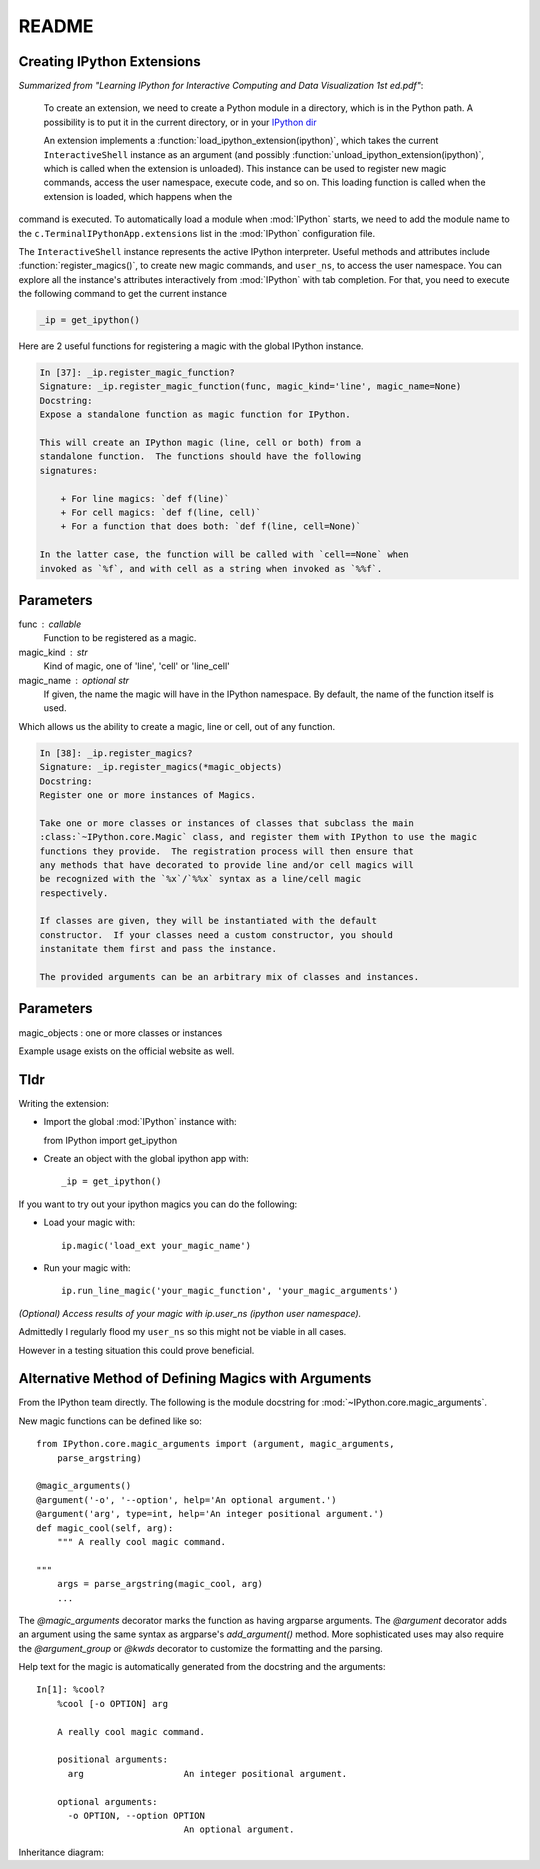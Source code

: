 ======
README
======

.. module:: extensions-readme
   :synopsis: Summary of all IPython extensions.

Creating IPython Extensions
-------------------------------
*Summarized from "Learning IPython for Interactive Computing and Data
Visualization 1st ed.pdf"*:

   To create an extension, we need to create a Python module in a
   directory, which is in the Python path. A possibility is to put it in
   the current directory, or in your `IPython dir <IPYTHONDIR/extensions>`_

   An extension implements a :function:`load_ipython_extension(ipython)`, which
   takes the current ``InteractiveShell`` instance as an argument (and possibly
   :function:`unload_ipython_extension(ipython)`, which is called when
   the extension is unloaded). This instance can be used to register new
   magic commands, access the user namespace, execute code, and so on.
   This loading function is called when the extension is loaded, which
   happens when the

.. ipython::

  %load_ext  # or
  %reload_ext magic

command is executed. To automatically load a module when :mod:`IPython` starts,
we need to add the module name to the ``c.TerminalIPythonApp.extensions``
list in the :mod:`IPython` configuration file.

The ``InteractiveShell`` instance represents the active
IPython interpreter. Useful methods and attributes include
:function:`register_magics()`, to create new magic commands,
and ``user_ns``, to access the user namespace. You can
explore all the instance's attributes interactively from
:mod:`IPython` with tab completion. For that, you need to execute
the following command to get the current instance

.. code-block:: python3

   _ip = get_ipython()


Here are 2 useful functions for registering a magic with the global IPython
instance.

.. code-block:: none

   In [37]: _ip.register_magic_function?
   Signature: _ip.register_magic_function(func, magic_kind='line', magic_name=None)
   Docstring:
   Expose a standalone function as magic function for IPython.

   This will create an IPython magic (line, cell or both) from a
   standalone function.  The functions should have the following
   signatures:

       + For line magics: `def f(line)`
       + For cell magics: `def f(line, cell)`
       + For a function that does both: `def f(line, cell=None)`

   In the latter case, the function will be called with `cell==None` when
   invoked as `%f`, and with cell as a string when invoked as `%%f`.

Parameters
----------
func : callable
   Function to be registered as a magic.

magic_kind : str
   Kind of magic, one of 'line', 'cell' or 'line_cell'

magic_name : optional str
   If given, the name the magic will have in the IPython namespace.  By
   default, the name of the function itself is used.

Which allows us the ability to create a magic, line or cell, out of any function.

.. code-block:: none

   In [38]: _ip.register_magics?
   Signature: _ip.register_magics(*magic_objects)
   Docstring:
   Register one or more instances of Magics.

   Take one or more classes or instances of classes that subclass the main
   :class:`~IPython.core.Magic` class, and register them with IPython to use the magic
   functions they provide.  The registration process will then ensure that
   any methods that have decorated to provide line and/or cell magics will
   be recognized with the `%x`/`%%x` syntax as a line/cell magic
   respectively.

   If classes are given, they will be instantiated with the default
   constructor.  If your classes need a custom constructor, you should
   instanitate them first and pass the instance.

   The provided arguments can be an arbitrary mix of classes and instances.

Parameters
----------
magic_objects : one or more classes or instances

Example usage exists on the official website as well.

Tldr
----
Writing the extension:

- Import the global :mod:`IPython` instance with::

  from IPython import get_ipython

- Create an object with the global ipython app with::

   _ip = get_ipython()

If you want to try out your ipython magics you can do the following:

- Load your magic with::

    ip.magic('load_ext your_magic_name')

- Run your magic with::

    ip.run_line_magic('your_magic_function', 'your_magic_arguments')



*(Optional) Access results of your magic with ip.user_ns (ipython user namespace).*

Admittedly I regularly flood my ``user_ns`` so this might not be viable in all
cases.

However in a testing situation this could prove beneficial.

Alternative Method of Defining Magics with Arguments
----------------------------------------------------
From the IPython team directly. The following is the module docstring for
:mod:`~IPython.core.magic_arguments`.

New magic functions can be defined like so::

    from IPython.core.magic_arguments import (argument, magic_arguments,
        parse_argstring)

    @magic_arguments()
    @argument('-o', '--option', help='An optional argument.')
    @argument('arg', type=int, help='An integer positional argument.')
    def magic_cool(self, arg):
        """ A really cool magic command.

    """
        args = parse_argstring(magic_cool, arg)
        ...

The `@magic_arguments` decorator marks the function as having argparse arguments.
The `@argument` decorator adds an argument using the same syntax as argparse's
`add_argument()` method. More sophisticated uses may also require the
`@argument_group` or `@kwds` decorator to customize the formatting and the
parsing.

Help text for the magic is automatically generated from the docstring and the
arguments::

    In[1]: %cool?
        %cool [-o OPTION] arg

        A really cool magic command.

        positional arguments:
          arg                   An integer positional argument.

        optional arguments:
          -o OPTION, --option OPTION
                                An optional argument.

Inheritance diagram:

.. inheritance-diagram:: IPython.core.magic_arguments
   :parts: 3

